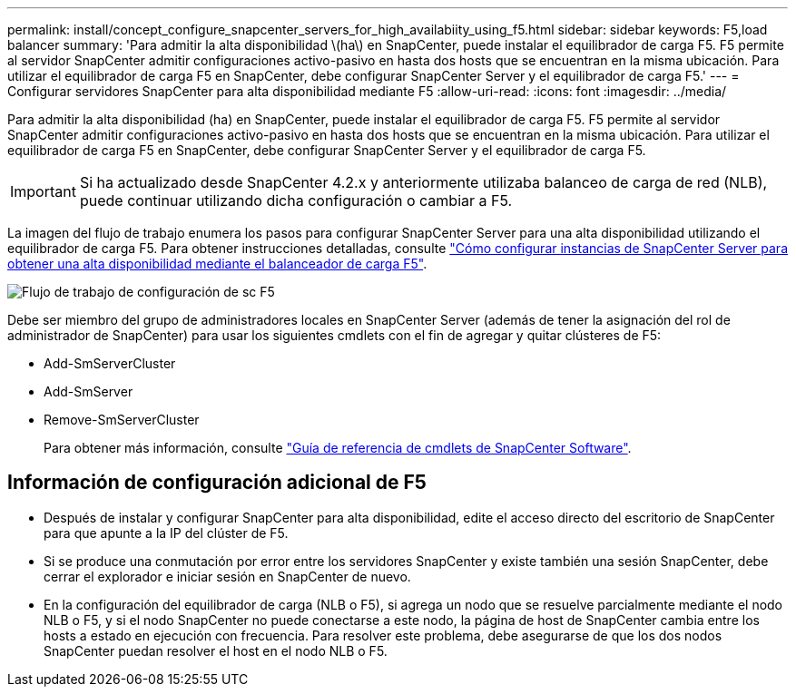 ---
permalink: install/concept_configure_snapcenter_servers_for_high_availabiity_using_f5.html 
sidebar: sidebar 
keywords: F5,load balancer 
summary: 'Para admitir la alta disponibilidad \(ha\) en SnapCenter, puede instalar el equilibrador de carga F5. F5 permite al servidor SnapCenter admitir configuraciones activo-pasivo en hasta dos hosts que se encuentran en la misma ubicación. Para utilizar el equilibrador de carga F5 en SnapCenter, debe configurar SnapCenter Server y el equilibrador de carga F5.' 
---
= Configurar servidores SnapCenter para alta disponibilidad mediante F5
:allow-uri-read: 
:icons: font
:imagesdir: ../media/


[role="lead"]
Para admitir la alta disponibilidad (ha) en SnapCenter, puede instalar el equilibrador de carga F5. F5 permite al servidor SnapCenter admitir configuraciones activo-pasivo en hasta dos hosts que se encuentran en la misma ubicación. Para utilizar el equilibrador de carga F5 en SnapCenter, debe configurar SnapCenter Server y el equilibrador de carga F5.


IMPORTANT: Si ha actualizado desde SnapCenter 4.2.x y anteriormente utilizaba balanceo de carga de red (NLB), puede continuar utilizando dicha configuración o cambiar a F5.

La imagen del flujo de trabajo enumera los pasos para configurar SnapCenter Server para una alta disponibilidad utilizando el equilibrador de carga F5. Para obtener instrucciones detalladas, consulte https://kb.netapp.com/Advice_and_Troubleshooting/Data_Protection_and_Security/SnapCenter/How_to_configure_SnapCenter_Servers_for_high_availability_using_F5_Load_Balancer["Cómo configurar instancias de SnapCenter Server para obtener una alta disponibilidad mediante el balanceador de carga F5"^].

image::../media/sc-F5-configure-workflow.png[Flujo de trabajo de configuración de sc F5]

Debe ser miembro del grupo de administradores locales en SnapCenter Server (además de tener la asignación del rol de administrador de SnapCenter) para usar los siguientes cmdlets con el fin de agregar y quitar clústeres de F5:

* Add-SmServerCluster
* Add-SmServer
* Remove-SmServerCluster
+
Para obtener más información, consulte https://library.netapp.com/ecm/ecm_download_file/ECMLP2880726["Guía de referencia de cmdlets de SnapCenter Software"^].





== Información de configuración adicional de F5

* Después de instalar y configurar SnapCenter para alta disponibilidad, edite el acceso directo del escritorio de SnapCenter para que apunte a la IP del clúster de F5.
* Si se produce una conmutación por error entre los servidores SnapCenter y existe también una sesión SnapCenter, debe cerrar el explorador e iniciar sesión en SnapCenter de nuevo.
* En la configuración del equilibrador de carga (NLB o F5), si agrega un nodo que se resuelve parcialmente mediante el nodo NLB o F5, y si el nodo SnapCenter no puede conectarse a este nodo, la página de host de SnapCenter cambia entre los hosts a estado en ejecución con frecuencia. Para resolver este problema, debe asegurarse de que los dos nodos SnapCenter puedan resolver el host en el nodo NLB o F5.

